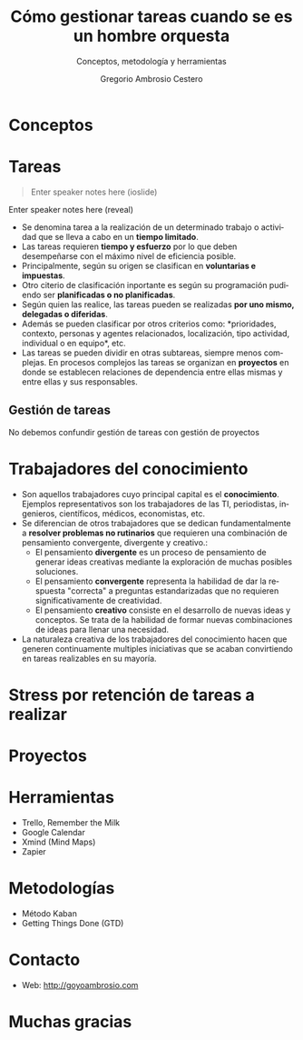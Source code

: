 # -*- mode: org; coding: utf-8-unix; ispell-dictionary: "english"; org-hide-emphasis-markers: t; eval: (auto-fill-mode); eval: (fci-mode) -*-


# #+BEGIN_abstract
# This is the abstract
# #+END_abstract


* Header Information                                               :noexport:

** Identification

# [[https://orgmode.org/manual/Export-settings.html][Export settings]]
#+TITLE: Cómo gestionar tareas cuando se es un hombre orquesta
#+SUBTITLE: Conceptos, metodología y herramientas
#+DESCRIPTION: Document description
#+KEYWORDS: keywords separated by comma
# Use keybind C-c . or C-c < or free format like "Saturday 9th, 2019"
#+DATE:
#+AUTHOR: Gregorio Ambrosio Cestero
#+EMAIL: goyoac@gmail.com
#+LANGUAGE: en

** General settings

#+SELECT_TAGS: export
#+EXCLUDE_TAGS: noexport
#+CREATOR: Emacs 25.2.2 (Org mode 9.1.14)

#+OPTIONS: ':nil *:t -:t ::t <:t H:6 \n:nil ^:t arch:headline author:t
#+OPTIONS: broken-links:nil c:nil creator:nil d:(not "LOGBOOK") date:t e:t
#+OPTIONS: email:t f:t inline:t num:t p:nil pri:nil prop:nil stat:t tags:t
#+OPTIONS: tasks:t tex:t timestamp:t title:t toc:t todo:nil |:t

# #+STARTUP: hidestars
# #+STARTUP: hideblocks
# #+STARTUP: nohideblocks
#+STARTUP: overview
#+STARTUP: indent
#+STARTUP: logdrawer

#+COLUMNS: %25ITEM %TAGS %TODO

 Keywords for file-local settings. The keywords after the vertical bar (or the
 last keyword if no bar is there) must always mean that the item is in its final
 state. Use C-c C-c with the cursor still in the line to make the changes known
 to Org mode
 #+TODO: TODO(t) NEXT(n) STARTED(s!) WAITING(w@/!) SOMEDAY(o) PROJ(p)| DONE(d!) CANCELLED(c@)

# TOC related
# #+OPTIONS: toc:t          include all levels in TOC
# #+OPTIONS: toc:2          only include two levels in TOC
# #+OPTIONS: toc:nil        no default TOC at all

# To move the TOC to a different location:
# #+OPTIONS: toc:nil        no default TOC
# ...
# #+TOC: headlines 2        insert TOC here, with two headline levels

# Use the TOC keyword to generate list of tables (resp. all listings) with captions.
# #+TOC: listings           build a list of listings
# #+TOC: tables             build a list of tables

** Export settings
*** ODT

 # [[https://orgmode.org/manual/ODT-specific-export-settings.html][ODT specific export settings]]
 # Style file application does not work fine for me. Apply with Load Style after
 # file creation.
 # #+ODT_STYLES_FILE: ~/cloud/Dropbox/DOCUMENTS/TEMPLATES/ODT/my_odt_template.odt
 # [[https://orgmode.org/manual/ASCII_002fLatin_002d1_002fUTF_002d8-export.html#ASCII_002fLatin_002d1_002fUTF_002d8-export][ASCII specific export setting]] (also for ODT)
 # #+DESCRIPTION and #+KEYWORDS are included as metadata in the aoutput file.


 # Abstract does not work when export in ODT format. Use it for Latex
 # #+BEGIN_ABSTRACT
 # Abstract
 # #+END_ABSTRACT
 # #+TOC: headlines 2

*** Code

 # To avoid evaluating code on export use the following header argument:
 #+PROPERTY: header-args :eval never-export

*** Pandoc

 #+BEGIN_COMMENT
 # Useful commands
 # Pandoc ignores some headers options (as PROPERTIES). Use export (C-c-e o o) instead.
 cd ~/cloud/Dropbox/DOCUMENTS/TEMPLATES
 pandoc this_file.org --reference-doc=/home/goyo/cloud/Dropbox/DOCUMENTS/TEMPLATES/DOCX/my_docx_template.docx -o this_file.docx
 soffice --nologo --writer this_file.docx
 #+END_COMMENT

*** LaTeX

# LaTeX specific export settings
# ================================
#+LATEX_CLASS: article
#+LATEX_CLASS_OPTIONS: [a4paper]
# #+LATEX_CLASS_OPTIONS: [garamond]
# #+LATEX_HEADER: \usepackage{setspace}
# #+LATEX_HEADER: \doublespacing
#+LATEX_CLASS_OPTIONS: [12pt]
#+LATEX_HEADER: \usepackage[innermargin=1in,outermargin=0.75in,vmargin=1.5cm]{geometry}
#+LATEX_HEADER: \linespread{1.1}
#+LATEX_HEADER: \usepackage{natbib}
#+LATEX_HEADER: \usepackage[spanish]{babel}

*** reveal.js

#+REVEAL_INIT_OPTIONS: width:1600, height:1200, slideNumber:"c/t"
#+OPTIONS: num:nil toc:nil ^:nil
#+REVEAL_TRANS: fade
#+REVEAL_THEME: league
#+REVEAL_HEAD_PREAMBLE: <meta name="description" content="Hombre Orquesta">
#+REVEAL_POSTAMBLE: <p> Created by gambrosio. </p>
# #+REVEAL_ROOT: https://cdn.jsdelivr.net/npm/reveal.js@3.8.0
#+REVEAL_ROOT: file:///home/goyo/cloud/GIT/reveal.js
# #+OPTIONS: reveal_single_file:nil

*** ox-ioslide

#+COMPANY: Goyo AC
#+WWW: http://goyoambrosio.com
#+GITHUB: http://github.com/goyoambrosio
#+TWITTER: gambrosio

#+FAVICON: assets/img/goyologo.png
#+ICON: assets/img/goyologo.png
#+HASHTAG: gambrosio


* Conceptos
:PROPERTIES:
:SLIDE:    segue dark quote
:ASIDE:    right bottom
:ARTICLE:  flexbox vleft auto-fadein
:END:
* Tareas
:PROPERTIES:
:ARTICLE:  smaller
:END:
#+ATTR_HTML: :class note
#+BEGIN_QUOTE
  Enter speaker notes here (ioslide)
#+END_QUOTE

#+BEGIN_NOTES
  Enter speaker notes here (reveal)
#+END_NOTES

- Se denomina tarea a la realización de un determinado trabajo o actividad que
  se lleva a cabo en un **tiempo limitado**.
- Las tareas requieren **tiempo y esfuerzo** por lo que deben desempeñarse con el
  máximo nivel de eficiencia posible.
- Principalmente, según su origen se clasifican en **voluntarias e impuestas**.
- Otro citerio de clasificación inportante es según su programación pudiendo ser
  **planificadas o no planificadas**.
- Según quien las realice, las tareas pueden se realizadas **por uno mismo,
  delegadas o diferidas**.
- Además se pueden clasificar por otros criterios como: *prioridades, contexto,
  personas y agentes relacionados, localización, tipo actividad, individual o en
  equipo*, etc.
- Las tareas se pueden dividir en otras subtareas, siempre menos complejas. En
  procesos complejos las tareas se organizan en **proyectos** en donde se
  establecen relaciones de dependencia entre ellas mismas y entre ellas y sus
  responsables.




** Gestión de tareas
:PROPERTIES:
:reveal_background: #123456
:END:

No debemos confundir gestión de tareas con gestión de proyectos

* Trabajadores del conocimiento
- Son aquellos trabajadores cuyo principal capital es el **conocimiento**. Ejemplos representativos son los trabajadores de las TI, periodistas, ingenieros, científicos, médicos, economistas, etc.
- Se diferencian de otros trabajadores que se dedican fundamentalmente a **resolver problemas no rutinarios** que requieren una combinación de pensamiento convergente, divergente y creativo.:
  - El pensamiento **divergente** es un proceso de pensamiento de generar ideas creativas mediante la exploración de muchas posibles soluciones.
  - El pensamiento **convergente** representa la habilidad de dar la respuesta "correcta" a preguntas estandarizadas que no requieren significativamente de creatividad.
  - El pensamiento **creativo** consiste en el desarrollo de nuevas ideas y conceptos. Se trata de la habilidad de formar nuevas combinaciones de ideas para llenar una necesidad.
- La naturaleza creativa de los trabajadores del conocimiento hacen que generen continuamente multiples iniciativas que se acaban convirtiendo en tareas realizables en su mayoría.

* Stress por retención de tareas a realizar

* Proyectos

* Herramientas
- Trello, Remember the Milk
- Google Calendar
- Xmind (Mind Maps)
- Zapier

* Metodologías
- Método Kaban
- Getting Things Done (GTD)

* Contacto
- Web: http://goyoambrosio.com

* Muchas gracias
:PROPERTIES:
:SLIDE: thank-you-slide segue
:ASIDE: right
:ARTICLE: flexbox vleft auto-fadein
:END:
